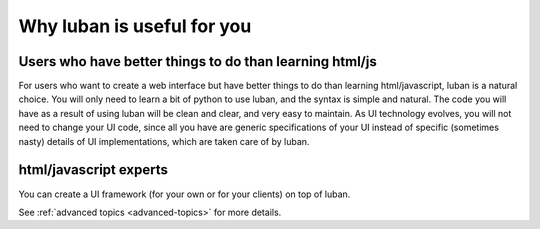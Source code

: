 .. _why-luban:

Why luban is useful for you
===========================

Users who have better things to do than learning html/js
--------------------------------------------------------

For users who want to create a web interface but
have better things to do than learning html/javascript,
luban is a natural choice.
You will only need to learn a bit of python to use luban, 
and the syntax is simple and natural.
The code you will have as a result of using luban will
be clean and clear, and very easy to maintain.
As UI technology evolves, you will not need to change your 
UI code, since all you have are generic specifications of your UI
instead of specific (sometimes nasty) details of UI implementations,
which are taken care of by luban.

.. As an example, while we are all migrating to html5, it would be
.. much easier for a UI application with luban specification to do so.


html/javascript experts
-----------------------
You can create a UI framework (for your own or for your clients) on top of luban.

See :ref:`advanced topics <advanced-topics>` for more details.
